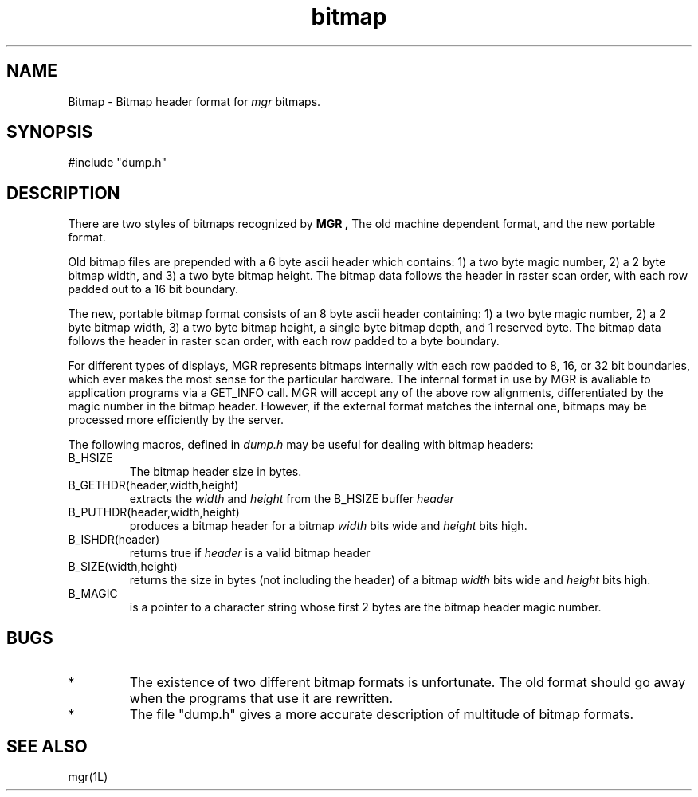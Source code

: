 '\"!
'\"
'\"                        Copyright (c) 1988,1990 Bellcore
'\"                            All Rights Reserved
'\"       Permission is granted to copy or use this program, EXCEPT that it
'\"       may not be sold for profit, the copyright notice must be reproduced
'\"       on copies, and credit should be given to Bellcore where it is due.
'\"       BELLCORE MAKES NO WARRANTY AND ACCEPTS NO LIABILITY FOR THIS PROGRAM.
'\"
'\"	$Header: bitmap.5,v 4.2 88/07/18 08:07:32 sau Exp $
'\"	$Source: /tmp/mgrsrc/doc/RCS/bitmap.5,v $
.TH bitmap 5L "April 30, 1986"
.SH NAME
Bitmap \- Bitmap header format for
.I mgr
bitmaps.
.SH SYNOPSIS
#include "dump.h"
.SH DESCRIPTION
There are two styles of bitmaps recognized by 
.B MGR ,
The old machine dependent format, and the new portable format.
.LP
Old bitmap files are prepended with a 6 byte ascii header which contains:
1) a two byte magic number, 2) a 2 byte bitmap width, and 3) a two byte
bitmap height. 
The bitmap data follows the header in raster scan order,
with each row padded out to a 16 bit boundary.
.LP
The new, portable bitmap format consists of an 8 byte ascii header containing:
1) a two byte magic number, 2) a 2 byte bitmap width, 3) a two byte bitmap
height, a single byte bitmap depth, and 1 reserved byte.
The bitmap data follows the header in raster scan order, with each row 
padded to a byte boundary.
.LP
For different types of displays, MGR represents bitmaps
internally with each row padded to 8, 16, or 32 bit boundaries,
which ever makes the most sense for the particular hardware.
The internal format in use by MGR is avaliable to application programs
via a GET_INFO call.
MGR will accept any of the above row alignments, differentiated by the
magic number in the bitmap header.
However, if the external format matches the internal one, bitmaps may be
processed more efficiently by the server.
.LP
The following macros, defined in
.I dump.h
may be useful for dealing with bitmap headers:
.TP
B_HSIZE
The bitmap header size in bytes.
.TP
B_GETHDR(header,width,height)
extracts the
.I width
and
.I 
height
from the B_HSIZE buffer
.I header
.TP
B_PUTHDR(header,width,height)
produces a bitmap header for a bitmap
.I width
bits wide and
.I height
bits high.
.TP
B_ISHDR(header)
returns true if
.I header
is a valid bitmap header
.TP
B_SIZE(width,height)
returns the size in bytes (not including the header)
of a bitmap
.I width
bits wide and
.I height
bits high.
.TP
B_MAGIC
is a pointer to a character string whose first 2 bytes
are the bitmap header magic number.
.SH BUGS
.TP 
*
The existence of two different bitmap formats is unfortunate.
The old format should go away when the programs that use it are
rewritten.
.TP
*
The file "dump.h" gives a more accurate description of multitude of 
bitmap formats.
.SH SEE ALSO
mgr(1L)
